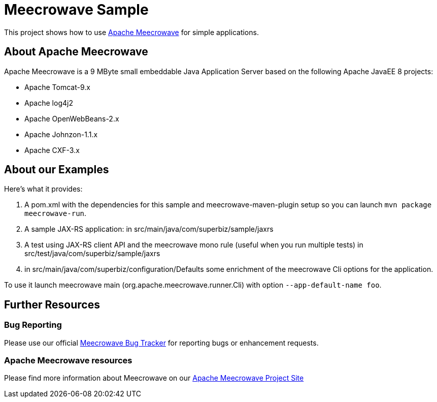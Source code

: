 = Meecrowave Sample

This project shows how to use https://openwebbeans.apache.org/meecrowave/[Apache Meecrowave] for simple applications.

== About Apache Meecrowave

Apache Meecrowave is a 9 MByte small embeddable Java Application Server based on the following Apache JavaEE 8 projects:

* Apache Tomcat-9.x
* Apache log4j2
* Apache OpenWebBeans-2.x
* Apache Johnzon-1.1.x
* Apache CXF-3.x


== About our Examples

Here's what it provides:

0. A pom.xml with the dependencies for this sample and meecrowave-maven-plugin setup so you can launch `mvn package meecrowave-run`.
1. A sample JAX-RS application: in src/main/java/com/superbiz/sample/jaxrs
2. A test using JAX-RS client API and the meecrowave mono rule (useful when you run multiple tests) in src/test/java/com/superbiz/sample/jaxrs
3. in src/main/java/com/superbiz/configuration/Defaults some enrichment of the meecrowave Cli options for the application.

To use it launch meecrowave main (org.apache.meecrowave.runner.Cli) with option `--app-default-name foo`.

== Further Resources

=== Bug Reporting
Please use our official https://issues.apache.org/jira/projects/MEECROWAVE[Meecrowave Bug Tracker] for reporting bugs or enhancement requests.

=== Apache Meecrowave resources

Please find more information about Meecrowave on our https://openwebbeans.apache.org/meecrowave/[Apache Meecrowave Project Site]

